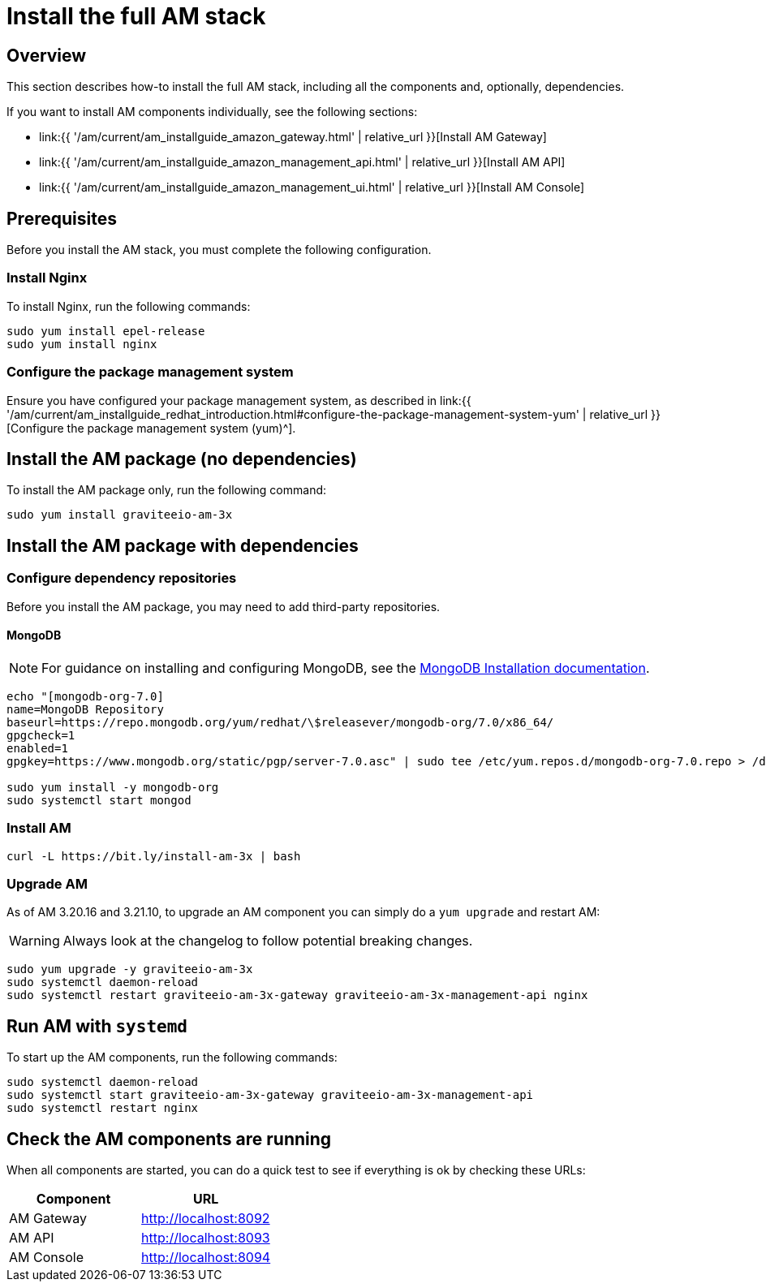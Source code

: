 = Install the full AM stack
:page-sidebar: am_3_x_sidebar
:page-permalink: am/current/am_installguide_redhat_stack.html
:page-folder: am/installation-guide/redhat
:page-layout: am
:page-description: Gravitee.io Access Management - Installation Guide - Red Hat or CentOS - Access Management
:page-keywords: Gravitee.io, API Platform, Access Management, API Gateway, oauth2, openid, documentation, manual, guide, reference, api

:gravitee-package-name: graviteeio-am-3x

== Overview

This section describes how-to install the full AM stack, including all the components and, optionally, dependencies.

If you want to install AM components individually, see the following sections:

* link:{{ '/am/current/am_installguide_amazon_gateway.html' | relative_url }}[Install AM Gateway]
* link:{{ '/am/current/am_installguide_amazon_management_api.html' | relative_url }}[Install AM API]
* link:{{ '/am/current/am_installguide_amazon_management_ui.html' | relative_url }}[Install AM Console]

== Prerequisites

Before you install the AM stack, you must complete the following configuration.

=== Install Nginx

To install Nginx, run the following commands:

[source,bash,subs="attributes"]
----
sudo yum install epel-release
sudo yum install nginx
----

=== Configure the package management system

Ensure you have configured your package management system, as described in link:{{ '/am/current/am_installguide_redhat_introduction.html#configure-the-package-management-system-yum' | relative_url }}[Configure the package management system (yum)^].

== Install the AM package (no dependencies)

To install the AM package only, run the following command:

[source,bash,subs="attributes"]
----
sudo yum install {gravitee-package-name}
----

== Install the AM package with dependencies

=== Configure dependency repositories

Before you install the AM package, you may need to add third-party repositories.

==== MongoDB

NOTE: For guidance on installing and configuring MongoDB, see the link:https://www.mongodb.com/docs/v7.0/tutorial/install-mongodb-on-red-hat/[MongoDB Installation documentation, window=\"_blank\"].

[source,bash]
----
echo "[mongodb-org-7.0]
name=MongoDB Repository
baseurl=https://repo.mongodb.org/yum/redhat/\$releasever/mongodb-org/7.0/x86_64/
gpgcheck=1
enabled=1
gpgkey=https://www.mongodb.org/static/pgp/server-7.0.asc" | sudo tee /etc/yum.repos.d/mongodb-org-7.0.repo > /dev/null

sudo yum install -y mongodb-org
sudo systemctl start mongod
----


=== Install AM

[source,bash,subs="attributes"]
----
curl -L https://bit.ly/install-am-3x | bash
----

=== Upgrade AM

As of AM 3.20.16 and 3.21.10, to upgrade an AM component you can simply do a `yum upgrade` and restart AM:

WARNING: Always look at the changelog to follow potential breaking changes.

[source,bash,subs="attributes"]
----
sudo yum upgrade -y {gravitee-package-name}
sudo systemctl daemon-reload
sudo systemctl restart {gravitee-package-name}-gateway {gravitee-package-name}-management-api nginx
----


== Run AM with `systemd`

To start up the AM components, run the following commands:

[source,bash,subs="attributes"]
----
sudo systemctl daemon-reload
sudo systemctl start {gravitee-package-name}-gateway {gravitee-package-name}-management-api
sudo systemctl restart nginx
----

== Check the AM components are running

When all components are started, you can do a quick test to see if everything is ok by checking these URLs:

|===
|Component |URL

|AM Gateway
|http://localhost:8092

|AM API
|http://localhost:8093

|AM Console
|http://localhost:8094
|===
